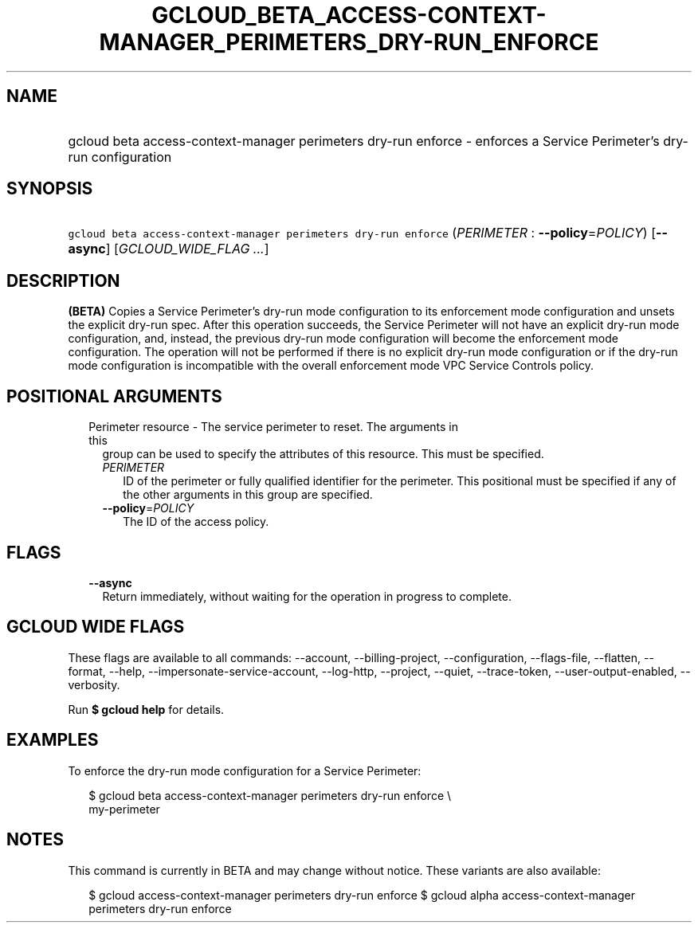
.TH "GCLOUD_BETA_ACCESS\-CONTEXT\-MANAGER_PERIMETERS_DRY\-RUN_ENFORCE" 1



.SH "NAME"
.HP
gcloud beta access\-context\-manager perimeters dry\-run enforce \- enforces a Service Perimeter's dry\-run configuration



.SH "SYNOPSIS"
.HP
\f5gcloud beta access\-context\-manager perimeters dry\-run enforce\fR (\fIPERIMETER\fR\ :\ \fB\-\-policy\fR=\fIPOLICY\fR) [\fB\-\-async\fR] [\fIGCLOUD_WIDE_FLAG\ ...\fR]



.SH "DESCRIPTION"

\fB(BETA)\fR Copies a Service Perimeter's dry\-run mode configuration to its
enforcement mode configuration and unsets the explicit dry\-run spec. After this
operation succeeds, the Service Perimeter will not have an explicit dry\-run
mode configuration, and, instead, the previous dry\-run mode configuration will
become the enforcement mode configuration. The operation will not be performed
if there is no explicit dry\-run mode configuration or if the dry\-run mode
configuration is incompatible with the overall enforcement mode VPC Service
Controls policy.



.SH "POSITIONAL ARGUMENTS"

.RS 2m
.TP 2m

Perimeter resource \- The service perimeter to reset. The arguments in this
group can be used to specify the attributes of this resource. This must be
specified.

.RS 2m
.TP 2m
\fIPERIMETER\fR
ID of the perimeter or fully qualified identifier for the perimeter. This
positional must be specified if any of the other arguments in this group are
specified.

.TP 2m
\fB\-\-policy\fR=\fIPOLICY\fR
The ID of the access policy.


.RE
.RE
.sp

.SH "FLAGS"

.RS 2m
.TP 2m
\fB\-\-async\fR
Return immediately, without waiting for the operation in progress to complete.


.RE
.sp

.SH "GCLOUD WIDE FLAGS"

These flags are available to all commands: \-\-account, \-\-billing\-project,
\-\-configuration, \-\-flags\-file, \-\-flatten, \-\-format, \-\-help,
\-\-impersonate\-service\-account, \-\-log\-http, \-\-project, \-\-quiet,
\-\-trace\-token, \-\-user\-output\-enabled, \-\-verbosity.

Run \fB$ gcloud help\fR for details.



.SH "EXAMPLES"

To enforce the dry\-run mode configuration for a Service Perimeter:


.RS 2m
$ gcloud beta access\-context\-manager perimeters dry\-run enforce \e
    my\-perimeter
.RE



.SH "NOTES"

This command is currently in BETA and may change without notice. These variants
are also available:

.RS 2m
$ gcloud access\-context\-manager perimeters dry\-run enforce
$ gcloud alpha access\-context\-manager perimeters dry\-run enforce
.RE

